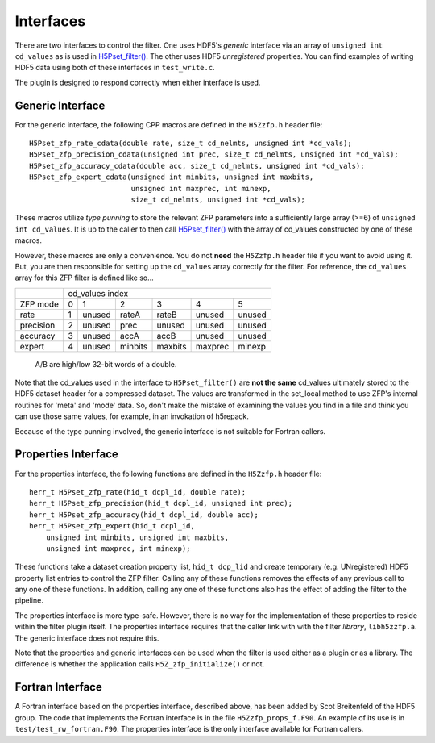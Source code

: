 ==========
Interfaces
==========

There  are two  interfaces  to  control the  filter.  One uses  HDF5's
*generic* interface via  an array of ``unsigned int cd_values`` as is used
in `H5Pset_filter() <https://support.hdfgroup.org/HDF5/doc/RM/RM_H5P.html#Property-SetFilter>`_. The other
uses HDF5 *unregistered* properties. You  can find examples  of writing
HDF5 data using both of these interfaces in ``test_write.c``.

The plugin is designed to respond correctly when either interface is used.

.. _generic-interface:

-----------------
Generic Interface
-----------------

For the generic interface, the following CPP macros  are defined in
the ``H5Zzfp.h`` header file::

    H5Pset_zfp_rate_cdata(double rate, size_t cd_nelmts, unsigned int *cd_vals);
    H5Pset_zfp_precision_cdata(unsigned int prec, size_t cd_nelmts, unsigned int *cd_vals);
    H5Pset_zfp_accuracy_cdata(double acc, size_t cd_nelmts, unsigned int *cd_vals);
    H5Pset_zfp_expert_cdata(unsigned int minbits, unsigned int maxbits,
                            unsigned int maxprec, int minexp,
                            size_t cd_nelmts, unsigned int *cd_vals);

These  macros  utilize *type punning* to store the relevant ZFP parameters  into  a
sufficiently large array (>=6) of ``unsigned int cd_values``. It is up to
the  caller to  then call
`H5Pset_filter() <https://support.hdfgroup.org/HDF5/doc/RM/RM_H5P.html#Property-SetFilter>`_
with  the array  of cd_values constructed by one of these macros.

However, these  macros are only a  convenience. You do  not **need** the
``H5Zzfp.h`` header file if you want  to avoid using it. But, you are then
responsible  for setting  up  the ``cd_values``  array  correctly for  the
filter.  For reference,  the ``cd_values``  array for  this ZFP  filter is
defined like so...

+-----------+---------------------------------------------------------+
|           |                     cd_values index                     |
+-----------+--------+--------+---------+---------+---------+---------+
| ZFP mode  |     0  |    1   |    2    |    3    |    4    |    5    | 
+-----------+--------+--------+---------+---------+---------+---------+
| rate      |     1  | unused |  rateA  |  rateB  |  unused |  unused |
+-----------+--------+--------+---------+---------+---------+---------+
| precision |     2  | unused |  prec   |  unused |  unused |  unused |
+-----------+--------+--------+---------+---------+---------+---------+
| accuracy  |     3  | unused |  accA   |  accB   |  unused |  unused |
+-----------+--------+--------+---------+---------+---------+---------+
| expert    |     4  | unused |  minbits|  maxbits|  maxprec|  minexp |
+-----------+--------+--------+---------+---------+---------+---------+
                   A/B are high/low 32-bit words of a double.

Note that  the cd_values  used in the  interface to  ``H5Pset_filter()`` are
**not the same** cd_values ultimately stored  to the HDF5 dataset header
for a compressed dataset. The  values are transformed in the set_local
method to use ZFP's internal  routines for 'meta' and 'mode' data. So,
don't make the mistake of examining  the values you find in a file and
think you can use those same  values, for example, in an invokation of
h5repack.

Because of the type punning involved, the generic interface is not
suitable for Fortran callers.

.. _properties-interface:

----------
Properties Interface
----------

For the properties interface, the following functions are defined in
the ``H5Zzfp.h`` header file::

    herr_t H5Pset_zfp_rate(hid_t dcpl_id, double rate);
    herr_t H5Pset_zfp_precision(hid_t dcpl_id, unsigned int prec);
    herr_t H5Pset_zfp_accuracy(hid_t dcpl_id, double acc);
    herr_t H5Pset_zfp_expert(hid_t dcpl_id,
        unsigned int minbits, unsigned int maxbits,
        unsigned int maxprec, int minexp);

These  functions take a dataset creation property list, ``hid_t dcp_lid`` and
create  temporary (e.g.  UNregistered)  HDF5 property
list entries  to control the  ZFP filter. Calling any of these functions
removes the effects of any previous call to any one of these functions.
In addition, calling any one of these functions also has the effect of
adding the filter to the pipeline.

The properties interface  is more type-safe. However, there  is no way
for the implementation of these properties to reside within the filter
plugin itself. The properties  interface requires that the caller link
with  with the filter *library*, ``libh5zzfp.a``.  The generic 
interface does not require this.

Note that the properties and generic interfaces can be used when the
filter is used either as a plugin or as a library. The difference
is whether the application calls ``H5Z_zfp_initialize()`` or not.

----
Fortran Interface
----

A Fortran interface based on the properties interface, described above,
has been added by Scot Breitenfeld of the HDF5 group. The code that
implements the Fortran interface is in the file ``H5Zzfp_props_f.F90``.
An example of its use is in ``test/test_rw_fortran.F90``. The properties
interface is the only interface available for Fortran callers.
